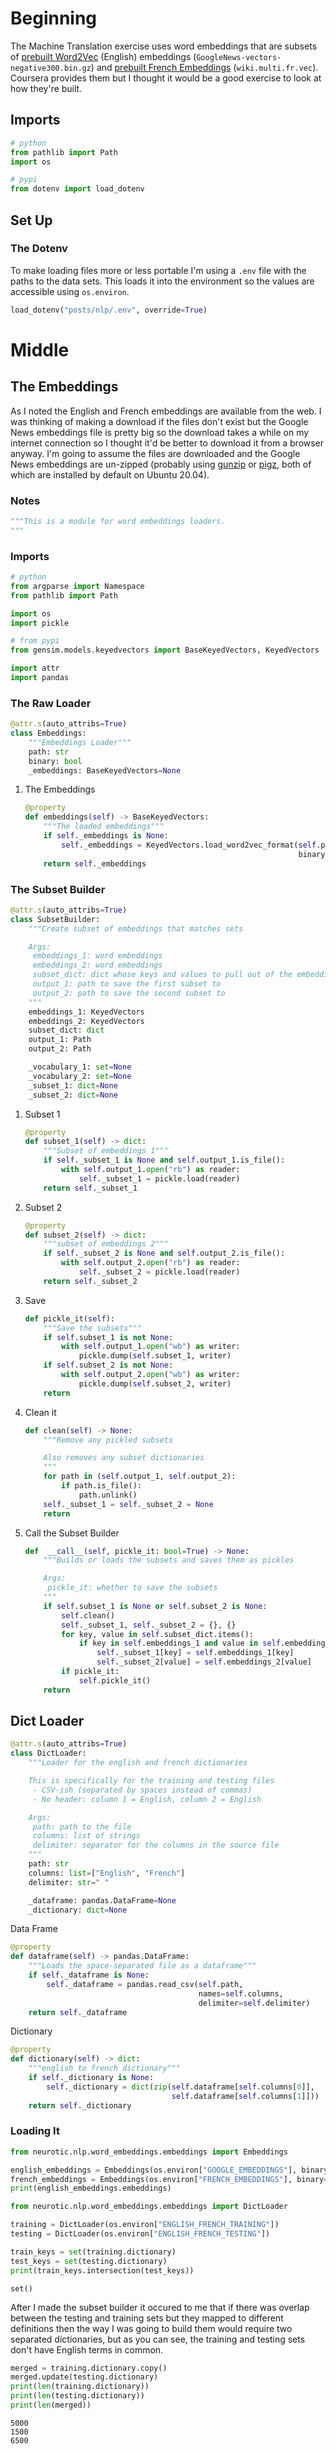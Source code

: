 #+BEGIN_COMMENT
.. title: English To French Data
.. slug: english-to-french-data
.. date: 2020-10-13 17:04:25 UTC-07:00
.. tags: nlp,embeddings,data
.. category: NLP
.. link: 
.. description: Building the embeddings subset.
.. type: text

#+END_COMMENT
#+OPTIONS: ^:{}
#+TOC: headlines 2

#+PROPERTY: header-args :session ~/.local/share/jupyter/runtime/kernel-ae9a3fd3-75ec-4802-bd31-5fdfee92d2aa.json

#+BEGIN_SRC python :results none :exports none
%load_ext autoreload
%autoreload 2
#+END_SRC

#+begin_src python :tangle ../../neurotic/nlp/word_embeddings/embeddings.py :exports none
<<embeddings-notes>>

<<embeddings-imports>>


<<embeddings-loader>>

    <<embeddings-embeddings>>


<<embeddings-subset>>

    <<embeddings-subset-1>>

    <<embeddings-subset-2>>

    <<embeddings-subset-save>>

    <<embeddings-subset-call>>

    <<embeddings-subset-clean>>


<<embeddings-dictloader>>

    <<embeddings-dataframe>>

    <<embeddings-dictionary>>


<<embeddings-keys>>


<<embeddings-work-loader>>

    <<embeddings-work-english>>

    <<embeddings-work-french>>

    <<embeddings-work-training>>

    <<embeddings-work-testing>>
#+end_src

* Beginning
The Machine Translation exercise uses word embeddings that are subsets of [[https://code.google.com/archive/p/word2vec/ ][prebuilt Word2Vec]] (English) embeddings (=GoogleNews-vectors-negative300.bin.gz=) and [[https://github.com/vjstark/crosslingual_text_classification][prebuilt French Embeddings]] (=wiki.multi.fr.vec=). Coursera provides them but I thought it would be a good exercise to look at how they're built.
** Imports
#+begin_src python :results none
# python
from pathlib import Path
import os

# pypi
from dotenv import load_dotenv
#+end_src
** Set Up
*** The Dotenv
    To make loading files more or less portable I'm using a =.env= file with the paths to the data sets. This loads it into the environment so the values are accessible using =os.environ=.

#+begin_src python :results none
load_dotenv("posts/nlp/.env", override=True)
#+end_src
* Middle
** The Embeddings
   As I noted the English and French embeddings are available from the web. I was thinking of making a download if the files don't exist but the Google News embeddings file is pretty big so the download takes a while on my internet connection so I thought it'd be better to download it from a browser anyway. I'm going to assume the files are downloaded and the Google News embeddings are un-zipped (probably using [[https://linux.die.net/man/1/gunzip][gunzip]] or [[https://www.zlib.net/pigz/][pigz]], both of which are installed by default on Ubuntu 20.04).
*** Notes
#+begin_src python :noweb-ref embeddings-notes
"""This is a module for word embeddings loaders.
"""
#+end_src
*** Imports
#+begin_src python :noweb-ref embeddings-imports
# python
from argparse import Namespace
from pathlib import Path

import os
import pickle

# from pypi
from gensim.models.keyedvectors import BaseKeyedVectors, KeyedVectors

import attr
import pandas
#+end_src
*** The Raw Loader
#+begin_src python :noweb-ref embeddings-loader
@attr.s(auto_attribs=True)
class Embeddings:
    """Embeddings Loader"""
    path: str
    binary: bool
    _embeddings: BaseKeyedVectors=None
#+end_src
**** The Embeddings

#+begin_src python :noweb-ref embeddings-embeddings
@property
def embeddings(self) -> BaseKeyedVectors:
    """The loaded embeddings"""
    if self._embeddings is None:
        self._embeddings = KeyedVectors.load_word2vec_format(self.path,
                                                             binary=self.binary)
    return self._embeddings
#+end_src
*** The Subset Builder
#+begin_src python :noweb-ref embeddings-subset
@attr.s(auto_attribs=True)
class SubsetBuilder:
    """Create subset of embeddings that matches sets
    
    Args:
     embeddings_1: word embeddings
     embeddings_2: word embeddings
     subset_dict: dict whose keys and values to pull out of the embeddings
     output_1: path to save the first subset to
     output_2: path to save the second subset to
    """
    embeddings_1: KeyedVectors
    embeddings_2: KeyedVectors
    subset_dict: dict
    output_1: Path
    output_2: Path
    
    _vocabulary_1: set=None
    _vocabulary_2: set=None
    _subset_1: dict=None
    _subset_2: dict=None
#+end_src
**** Subset 1
#+begin_src python :noweb-ref embeddings-subset-1
@property
def subset_1(self) -> dict:
    """Subset of embeddings 1"""
    if self._subset_1 is None and self.output_1.is_file():        
        with self.output_1.open("rb") as reader:
            self._subset_1 = pickle.load(reader)
    return self._subset_1
#+end_src
**** Subset 2
#+begin_src python :noweb-ref embeddings-subset-2
@property
def subset_2(self) -> dict:
    """subset of embeddings 2"""
    if self._subset_2 is None and self.output_2.is_file():
        with self.output_2.open("rb") as reader:
            self._subset_2 = pickle.load(reader)
    return self._subset_2
#+end_src
**** Save
#+begin_src python :noweb-ref embeddings-subset-save
def pickle_it(self):
    """Save the subsets"""
    if self.subset_1 is not None:
        with self.output_1.open("wb") as writer:
            pickle.dump(self.subset_1, writer)
    if self.subset_2 is not None:
        with self.output_2.open("wb") as writer:
            pickle.dump(self.subset_2, writer)
    return
#+end_src
**** Clean it
#+begin_src python :noweb-ref embeddings-subset-clean
def clean(self) -> None:
    """Remove any pickled subsets

    Also removes any subset dictionaries
    """
    for path in (self.output_1, self.output_2):
        if path.is_file():
            path.unlink()
    self._subset_1 = self._subset_2 = None
    return
#+end_src
**** Call the Subset Builder
#+begin_src python :noweb-ref embeddings-subset-call
def  __call__(self, pickle_it: bool=True) -> None:
    """Builds or loads the subsets and saves them as pickles

    Args:
     pickle_it: whether to save the subsets
    """
    if self.subset_1 is None or self.subset_2 is None:
        self.clean()
        self._subset_1, self._subset_2 = {}, {}
        for key, value in self.subset_dict.items():
            if key in self.embeddings_1 and value in self.embeddings_2:
                self._subset_1[key] = self.embeddings_1[key]
                self._subset_2[value] = self.embeddings_2[value]
        if pickle_it:
            self.pickle_it()
    return
#+end_src
** Dict Loader
#+begin_src python :noweb-ref embeddings-dictloader
@attr.s(auto_attribs=True)
class DictLoader:
    """Loader for the english and french dictionaries

    This is specifically for the training and testing files
     - CSV-ish (separated by spaces instead of commas)
     - No header: column 1 = English, column 2 = English

    Args:
     path: path to the file
     columns: list of strings
     delimiter: separator for the columns in the source file
    """
    path: str
    columns: list=["English", "French"]
    delimiter: str=" "
    
    _dataframe: pandas.DataFrame=None
    _dictionary: dict=None
#+end_src

**** Data Frame
#+begin_src python :noweb-ref embeddings-dataframe
@property
def dataframe(self) -> pandas.DataFrame:
    """Loads the space-separated file as a dataframe"""
    if self._dataframe is None:
        self._dataframe = pandas.read_csv(self.path,
                                          names=self.columns,
                                          delimiter=self.delimiter)
    return self._dataframe
#+end_src
**** Dictionary
#+begin_src python :noweb-ref embeddings-dictionary
@property
def dictionary(self) -> dict:
    """english to french dictionary"""
    if self._dictionary is None:
        self._dictionary = dict(zip(self.dataframe[self.columns[0]],
                                    self.dataframe[self.columns[1]]))
    return self._dictionary
#+end_src
*** Loading It
#+begin_src python :results output
from neurotic.nlp.word_embeddings.embeddings import Embeddings

english_embeddings = Embeddings(os.environ["GOOGLE_EMBEDDINGS"], binary=True)
french_embeddings = Embeddings(os.environ["FRENCH_EMBEDDINGS"], binary=False)
print(english_embeddings.embeddings)
#+end_src

#+RESULTS:
: <gensim.models.keyedvectors.Word2VecKeyedVectors object at 0x7f9091e90cd0>

#+begin_src python :results output :exports both
from neurotic.nlp.word_embeddings.embeddings import DictLoader

training = DictLoader(os.environ["ENGLISH_FRENCH_TRAINING"])
testing = DictLoader(os.environ["ENGLISH_FRENCH_TESTING"])

train_keys = set(training.dictionary)
test_keys = set(testing.dictionary)
print(train_keys.intersection(test_keys))
#+end_src

#+RESULTS:
: set()

After I made the subset builder it occured to me that if there was overlap between the testing and training sets but they mapped to different definitions then the way I was going to build them would require two separated dictionaries, but as you can see, the training and testing sets don't have English terms in common.

#+begin_src python :results output :exports both
merged = training.dictionary.copy()
merged.update(testing.dictionary)
print(len(training.dictionary))
print(len(testing.dictionary))
print(len(merged))
#+end_src

#+RESULTS:
: 5000
: 1500
: 6500

#+begin_src python :results none
from neurotic.nlp.word_embeddings.embeddings import SubsetBuilder

english_path = Path(os.environ["ENGLISH_EMBEDDINGS_SUBSET"])
french_path = Path(os.environ["FRENCH_EMBEDDINGS_SUBSET"])

builder = SubsetBuilder(embeddings_1=english_embeddings.embeddings,
                        embeddings_2=french_embeddings.embeddings,
                        subset_dict=merged,
                        output_1=english_path, output_2=french_path)
builder()
#+end_src

#+begin_src python :results none
builder = SubsetBuilder(embeddings_1=None,
                        embeddings_2=None,
                        subset_dict=None,
                        output_1=english_path, output_2=french_path)
#+end_src
** A Loader
   As a convenience I'm going to make a loader for all the parts.

#+begin_src python :noweb-ref embeddings-keys
EmbeddingsKeys = Namespace(
    english_subset="ENGLISH_EMBEDDINGS_SUBSET",
    french_subset="FRENCH_EMBEDDINGS_SUBSET",
    training="ENGLISH_FRENCH_TRAINING",
    testing="ENGLISH_FRENCH_TESTING",
)
#+end_src

#+begin_src python :noweb-ref embeddings-work-loader
@attr.s(auto_attribs=True)
class EmbeddingsLoader:
    """Loads the embeddings and dictionaries

    Warning:
     this assumes that you've loaded the proper environment variables to
    find the files - it doesn't call ``load_dotenv``

    Args:
     keys: object with the environment keys for paths to files
    """
    keys: Namespace=EmbeddingsKeys
    _english_subset: dict=None
    _french_subset: dict=None
    _training: dict=None
    _testing: dict=None
#+end_src

#+begin_src python :noweb-ref embeddings-work-english
@property
def english_subset(self) -> dict:
    """The english embeddings subset

    This is a subset of the Google News embeddings that matches the keys in 
    the english to french dictionaries
    """
    if self._english_subset is None:
        with Path(os.environ[self.keys.english_subset]).open("rb") as reader:
            self._english_subset = pickle.load(reader)
    return self._english_subset
#+end_src

#+begin_src python :noweb-ref embeddings-work-french
@property
def french_subset(self) -> dict:
    """Subset of the MUSE French embeddings"""
    if self._french_subset is None:
        with Path(os.environ[self.keys.french_subset]).open("rb") as reader:
            self._french_subset = pickle.load(reader)
    return self._french_subset
#+end_src

#+begin_src python :noweb-ref embeddings-work-training
@property
def training(self) -> dict:
    """The english to french dictionary training set"""
    if self._training is None:
        self._training = DictLoader(os.environ[self.keys.training]).dictionary
    return self._training
#+end_src

#+begin_src python :noweb-ref embeddings-work-testing
@property
def testing(self) -> dict:
    """testing english to french dictionary"""
    if self._testing is None:
        self._testing = DictLoader(os.environ[self.keys.testing]).dictionary
    return self._testing
#+end_src
